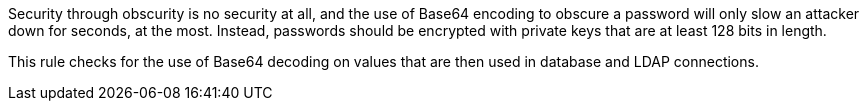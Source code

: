 Security through obscurity is no security at all, and the use of Base64 encoding to obscure a password will only slow an attacker down for seconds, at the most. Instead, passwords should be encrypted with private keys that are at least 128 bits in length.


This rule checks for the use of Base64 decoding on values that are then used in database and LDAP connections.
